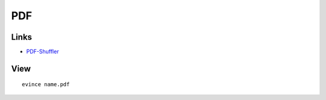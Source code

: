 PDF
***

Links
=====

- `PDF-Shuffler`_

.. _`PDF-Shuffler`: http://sourceforge.net/projects/pdfshuffler/

View
====

::

  evince name.pdf
